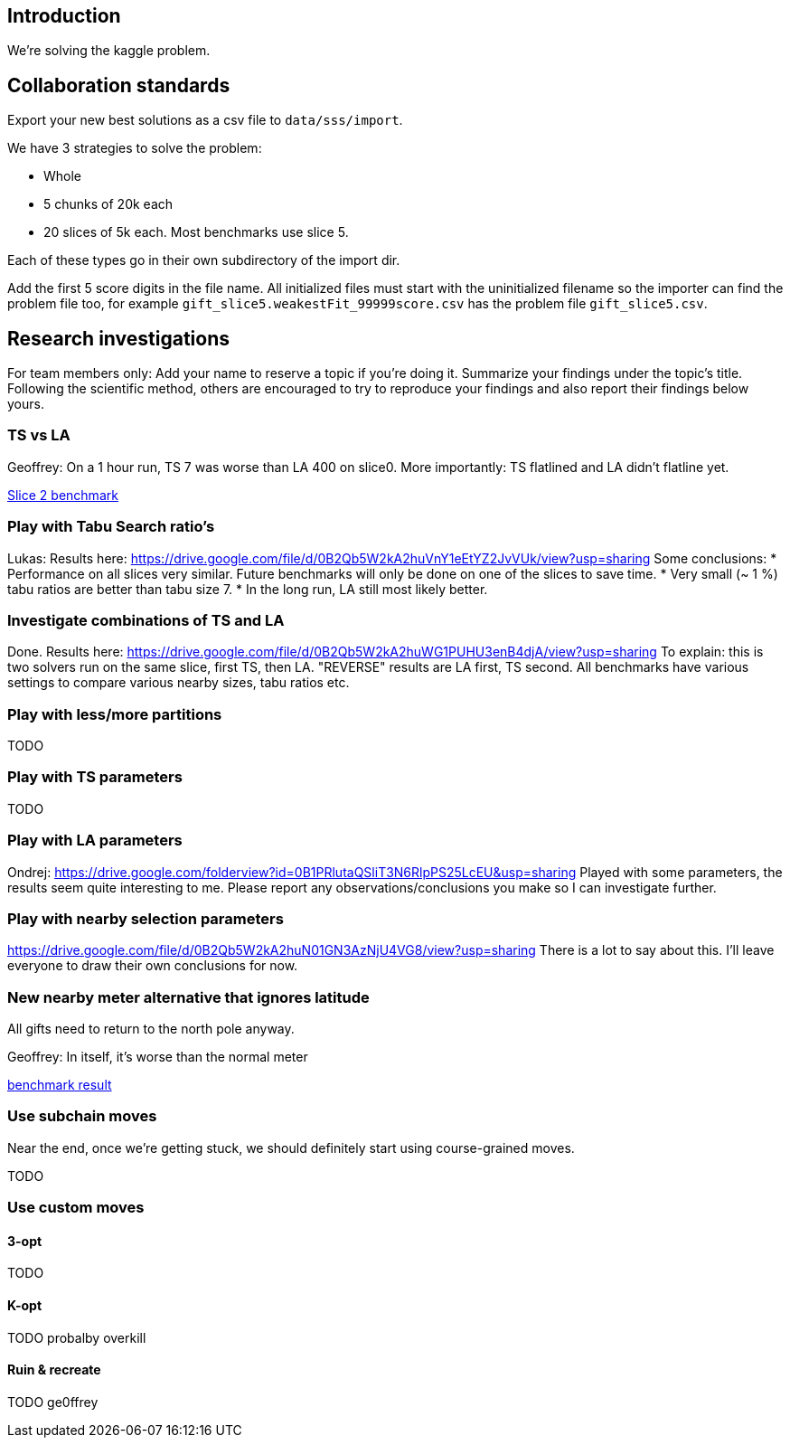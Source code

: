 == Introduction

We're solving the kaggle problem.

== Collaboration standards

Export your new best solutions as a csv file to `data/sss/import`.

We have 3 strategies to solve the problem:

* Whole
* 5 chunks of 20k each
* 20 slices of 5k each. Most benchmarks use slice 5.

Each of these types go in their own subdirectory of the import dir.

Add the first 5 score digits in the file name.
All initialized files must start with the uninitialized filename so the importer can find the problem file too,
for example `gift_slice5.weakestFit_99999score.csv` has the problem file `gift_slice5.csv`.

== Research investigations

For team members only: Add your name to reserve a topic if you're doing it.
Summarize your findings under the topic's title.
Following the scientific method, others are encouraged to try to reproduce your findings and also report their findings below yours.

=== TS vs LA

Geoffrey:
On a 1 hour run, TS 7 was worse than LA 400 on slice0.
More importantly: TS flatlined and LA didn't flatline yet.

https://dl.dropboxusercontent.com/u/28857538/2015-12-24_102218_aggregation/index.html[Slice 2 benchmark]

=== Play with Tabu Search ratio's

Lukas:
Results here: https://drive.google.com/file/d/0B2Qb5W2kA2huVnY1eEtYZ2JvVUk/view?usp=sharing
Some conclusions:
* Performance on all slices very similar. Future benchmarks will only be done on one of the slices to save time.
* Very small (~ 1 %) tabu ratios are better than tabu size 7.
* In the long run, LA still most likely better.

=== Investigate combinations of TS and LA

Done. Results here: https://drive.google.com/file/d/0B2Qb5W2kA2huWG1PUHU3enB4djA/view?usp=sharing
To explain: this is two solvers run on the same slice, first TS, then LA. "REVERSE" results are LA first, TS second. All benchmarks have various settings to compare various nearby sizes, tabu ratios etc.

=== Play with less/more partitions

TODO

=== Play with TS parameters

TODO

=== Play with LA parameters

Ondrej:
https://drive.google.com/folderview?id=0B1PRlutaQSliT3N6RlpPS25LcEU&usp=sharing
Played with some parameters, the results seem quite interesting to me.
Please report any observations/conclusions you make so I can investigate further.

=== Play with nearby selection parameters

https://drive.google.com/file/d/0B2Qb5W2kA2huN01GN3AzNjU4VG8/view?usp=sharing
There is a lot to say about this. I'll leave everyone to draw their own conclusions for now.

=== New nearby meter alternative that ignores latitude

All gifts need to return to the north pole anyway.

Geoffrey:
In itself, it's worse than the normal meter

https://dl.dropboxusercontent.com/u/28857538/benchmarks/sss/2015-12-24_163751_aggregation_longitudeMeter/index.html[benchmark result]

=== Use subchain moves

Near the end, once we're getting stuck, we should definitely start using course-grained moves.

TODO

=== Use custom moves

==== 3-opt

TODO

==== K-opt

TODO probalby overkill

==== Ruin & recreate

TODO ge0ffrey
